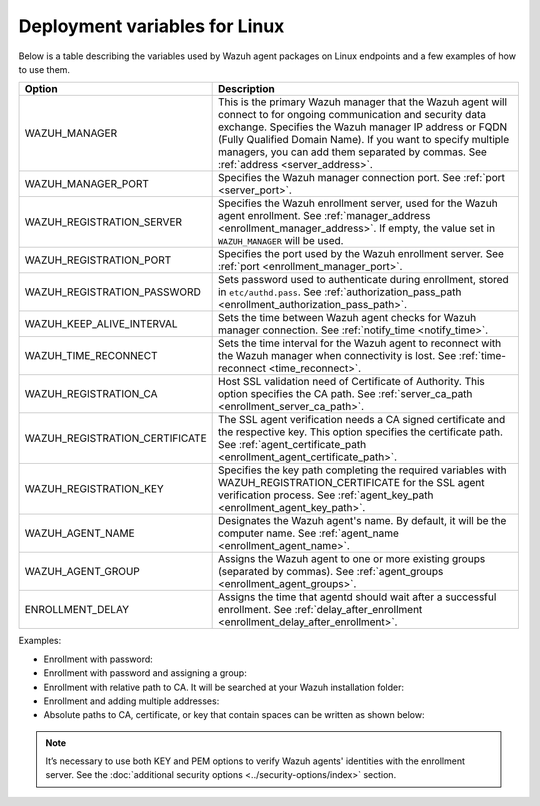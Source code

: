 .. Copyright (C) 2015, Wazuh, Inc.

.. meta::
   :description: Learn about the variables used by Wazuh agent packages on Linux endpoints and see examples of how to use them.

Deployment variables for Linux
==============================

Below is a table describing the variables used by Wazuh agent packages on Linux endpoints and a few examples of how to use them.

+----------------------------------+---------------------------------------------------------------------------------------------------------------------------------------------------------------------------------------------------------+
| Option                           | Description                                                                                                                                                                                             |
+==================================+=========================================================================================================================================================================================================+
|   WAZUH_MANAGER                  |  This is the primary Wazuh manager that the Wazuh agent will connect to for ongoing communication and security data exchange. Specifies the Wazuh manager IP address or FQDN (Fully Qualified Domain    |
|                                  |  Name). If you want to specify multiple managers, you can add them separated by commas. See :ref:`address <server_address>`.                                                                            |
+----------------------------------+---------------------------------------------------------------------------------------------------------------------------------------------------------------------------------------------------------+
|   WAZUH_MANAGER_PORT             |  Specifies the Wazuh manager connection port. See :ref:`port <server_port>`.                                                                                                                            |
+----------------------------------+---------------------------------------------------------------------------------------------------------------------------------------------------------------------------------------------------------+
|   WAZUH_REGISTRATION_SERVER      |  Specifies the Wazuh enrollment server, used for the Wazuh agent enrollment. See :ref:`manager_address <enrollment_manager_address>`. If empty, the value set in ``WAZUH_MANAGER`` will be used.        |
+----------------------------------+---------------------------------------------------------------------------------------------------------------------------------------------------------------------------------------------------------+
|   WAZUH_REGISTRATION_PORT        |  Specifies the port used by the Wazuh enrollment server. See :ref:`port <enrollment_manager_port>`.                                                                                                     |
+----------------------------------+---------------------------------------------------------------------------------------------------------------------------------------------------------------------------------------------------------+
|   WAZUH_REGISTRATION_PASSWORD    |  Sets password used to authenticate during enrollment, stored in ``etc/authd.pass``. See :ref:`authorization_pass_path <enrollment_authorization_pass_path>`.                                           |
+----------------------------------+---------------------------------------------------------------------------------------------------------------------------------------------------------------------------------------------------------+
|   WAZUH_KEEP_ALIVE_INTERVAL      |  Sets the time between Wazuh agent checks for Wazuh manager connection. See :ref:`notify_time <notify_time>`.                                                                                           |
+----------------------------------+---------------------------------------------------------------------------------------------------------------------------------------------------------------------------------------------------------+
|   WAZUH_TIME_RECONNECT           |  Sets the time interval for the Wazuh agent to reconnect with the Wazuh manager when connectivity is lost. See :ref:`time-reconnect  <time_reconnect>`.                                                 |
+----------------------------------+---------------------------------------------------------------------------------------------------------------------------------------------------------------------------------------------------------+
|   WAZUH_REGISTRATION_CA          |  Host SSL validation need of Certificate of Authority. This option specifies the CA path. See :ref:`server_ca_path <enrollment_server_ca_path>`.                                                        |
+----------------------------------+---------------------------------------------------------------------------------------------------------------------------------------------------------------------------------------------------------+
|   WAZUH_REGISTRATION_CERTIFICATE |  The SSL agent verification needs a CA signed certificate and the respective key. This option specifies the certificate path. See :ref:`agent_certificate_path <enrollment_agent_certificate_path>`.    |
+----------------------------------+---------------------------------------------------------------------------------------------------------------------------------------------------------------------------------------------------------+
|   WAZUH_REGISTRATION_KEY         |  Specifies the key path completing the required variables with WAZUH_REGISTRATION_CERTIFICATE for the SSL agent verification process. See :ref:`agent_key_path <enrollment_agent_key_path>`.            |
+----------------------------------+---------------------------------------------------------------------------------------------------------------------------------------------------------------------------------------------------------+
|   WAZUH_AGENT_NAME               |  Designates the Wazuh agent's name. By default, it will be the computer name. See :ref:`agent_name <enrollment_agent_name>`.                                                                            |
+----------------------------------+---------------------------------------------------------------------------------------------------------------------------------------------------------------------------------------------------------+
|   WAZUH_AGENT_GROUP              |  Assigns the Wazuh agent to one or more existing groups (separated by commas). See :ref:`agent_groups <enrollment_agent_groups>`.                                                                       |
+----------------------------------+---------------------------------------------------------------------------------------------------------------------------------------------------------------------------------------------------------+
|   ENROLLMENT_DELAY               |  Assigns the time that agentd should wait after a successful enrollment. See :ref:`delay_after_enrollment <enrollment_delay_after_enrollment>`.                                                         |
+----------------------------------+---------------------------------------------------------------------------------------------------------------------------------------------------------------------------------------------------------+

Examples:

-  Enrollment with password:

   .. tabs::

      .. group-tab:: APT

         .. code-block:: console

            # WAZUH_MANAGER="10.0.0.2" WAZUH_REGISTRATION_PASSWORD="TopSecret" \
                 WAZUH_AGENT_NAME="apt-agent" apt-get install wazuh-agent

      .. group-tab:: Yum

         .. code-block:: console

            # WAZUH_MANAGER="10.0.0.2" WAZUH_REGISTRATION_PASSWORD="TopSecret" \
                 WAZUH_AGENT_NAME="yum-agent" yum install wazuh-agent

      .. group-tab:: DNF

         .. code-block:: console

            # WAZUH_MANAGER="10.0.0.2" WAZUH_REGISTRATION_PASSWORD="TopSecret" \
                 WAZUH_AGENT_NAME="dnf-agent" dnf install wazuh-agent

      .. group-tab:: ZYpp

         .. code-block:: console

            # WAZUH_MANAGER="10.0.0.2" WAZUH_REGISTRATION_PASSWORD="TopSecret" \
                 WAZUH_AGENT_NAME="zypper-agent" zypper install wazuh-agent

-  Enrollment with password and assigning a group:

   .. tabs::

      .. group-tab:: APT

         .. code-block:: console

            # WAZUH_MANAGER="10.0.0.2" WAZUH_REGISTRATION_SERVER="10.0.0.2" WAZUH_REGISTRATION_PASSWORD="TopSecret" \
                 WAZUH_AGENT_GROUP="my-group" apt-get install wazuh-agent

      .. group-tab:: Yum

         .. code-block:: console

            # WAZUH_MANAGER="10.0.0.2" WAZUH_REGISTRATION_SERVER="10.0.0.2" WAZUH_REGISTRATION_PASSWORD="TopSecret" \
                 WAZUH_AGENT_GROUP="my-group" yum install wazuh-agent

      .. group-tab:: DNF

         .. code-block:: console

            # WAZUH_MANAGER="10.0.0.2" WAZUH_REGISTRATION_SERVER="10.0.0.2" WAZUH_REGISTRATION_PASSWORD="TopSecret" \
                 WAZUH_AGENT_GROUP="my-group" dnf install wazuh-agent

      .. group-tab:: ZYpp

         .. code-block:: console

            # WAZUH_MANAGER="10.0.0.2" WAZUH_REGISTRATION_SERVER="10.0.0.2" WAZUH_REGISTRATION_PASSWORD="TopSecret" \
                 WAZUH_AGENT_GROUP="my-group" zypper install wazuh-agent

-  Enrollment with relative path to CA. It will be searched at your Wazuh installation folder:

   .. tabs::

      .. group-tab:: APT

         .. code-block:: console

            # WAZUH_MANAGER="10.0.0.2" WAZUH_REGISTRATION_SERVER="10.0.0.2" WAZUH_AGENT_NAME="apt-agent" \
                 WAZUH_REGISTRATION_CA="rootCA.pem" apt-get install wazuh-agent

      .. group-tab:: Yum

         .. code-block:: console

            # WAZUH_MANAGER="10.0.0.2" WAZUH_REGISTRATION_SERVER="10.0.0.2" WAZUH_AGENT_NAME="yum-agent" \
                 WAZUH_REGISTRATION_CA="rootCA.pem" yum install wazuh-agent

      .. group-tab:: DNF

         .. code-block:: console

            # WAZUH_MANAGER="10.0.0.2" WAZUH_REGISTRATION_SERVER="10.0.0.2" WAZUH_AGENT_NAME="dnf-agent" \
                 WAZUH_REGISTRATION_CA="rootCA.pem" dnf install wazuh-agent

      .. group-tab:: ZYpp

         .. code-block:: console

            # WAZUH_MANAGER="10.0.0.2" WAZUH_REGISTRATION_SERVER="10.0.0.2" WAZUH_AGENT_NAME="zypper-agent" \
                 WAZUH_REGISTRATION_CA="rootCA.pem" zypper install wazuh-agent

-  Enrollment and adding multiple addresses:

   .. tabs::

      .. group-tab:: APT

         .. code-block:: console

            # WAZUH_MANAGER="10.0.0.2,10.0.0.3" WAZUH_REGISTRATION_SERVER="10.0.0.2" \
                 WAZUH_AGENT_NAME="apt-agent" apt-get install wazuh-agent

      .. group-tab:: Yum

         .. code-block:: console

            # WAZUH_MANAGER="10.0.0.2,10.0.0.3" WAZUH_REGISTRATION_SERVER="10.0.0.2" \
                 WAZUH_AGENT_NAME="yum-agent" yum install wazuh-agent

      .. group-tab:: DNF

         .. code-block:: console

            # WAZUH_MANAGER="10.0.0.2,10.0.0.3" WAZUH_REGISTRATION_SERVER="10.0.0.2" \
                 WAZUH_AGENT_NAME="dnf-agent" dnf install wazuh-agent

      .. group-tab:: ZYpp

         .. code-block:: console

            # WAZUH_MANAGER="10.0.0.2,10.0.0.3" WAZUH_REGISTRATION_SERVER="10.0.0.2" \
                 WAZUH_AGENT_NAME="zypper-agent" zypper install wazuh-agent

-  Absolute paths to CA, certificate, or key that contain spaces can be written as shown below:

   .. tabs::

      .. group-tab:: APT

         .. code-block:: console

            # WAZUH_MANAGER="10.0.0.2" WAZUH_REGISTRATION_SERVER="10.0.0.2" WAZUH_REGISTRATION_KEY="/var/ossec/etc/sslagent.key" \
                 WAZUH_REGISTRATION_CERTIFICATE="/var/ossec/etc/sslagent.cert" apt-get install wazuh-agent

      .. group-tab:: Yum

         .. code-block:: console

            # WAZUH_MANAGER="10.0.0.2" WAZUH_REGISTRATION_SERVER="10.0.0.2" WAZUH_REGISTRATION_KEY="/var/ossec/etc/sslagent.key" \
                 WAZUH_REGISTRATION_CERTIFICATE="/var/ossec/etc/sslagent.cert" yum install wazuh-agent

      .. group-tab:: DNF

         .. code-block:: console

            # WAZUH_MANAGER="10.0.0.2" WAZUH_REGISTRATION_SERVER="10.0.0.2" WAZUH_REGISTRATION_KEY="/var/ossec/etc/sslagent.key" \
                 WAZUH_REGISTRATION_CERTIFICATE="/var/ossec/etc/sslagent.cert" dnf install wazuh-agent

      .. group-tab:: ZYpp

         .. code-block:: console

            # WAZUH_MANAGER="10.0.0.2" WAZUH_REGISTRATION_SERVER="10.0.0.2" WAZUH_REGISTRATION_KEY="/var/ossec/etc/sslagent.key" \
                 WAZUH_REGISTRATION_CERTIFICATE="/var/ossec/etc/sslagent.cert" zypper install wazuh-agent

.. note::

   It’s necessary to use both KEY and PEM options to verify Wazuh agents' identities with the enrollment server. See the :doc:`additional security options <../security-options/index>` section.
